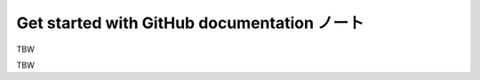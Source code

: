 ======================================================================
Get started with GitHub documentation ノート
======================================================================

TBW

.. contents::

TBW
